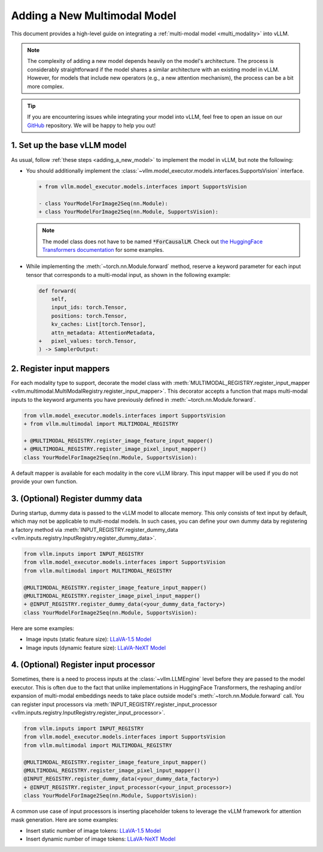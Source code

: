 .. _adding_a_new_multimodal_model:

Adding a New Multimodal Model
=============================

This document provides a high-level guide on integrating a :ref:`multi-modal model <multi_modality>` into vLLM.

.. note::
    The complexity of adding a new model depends heavily on the model's architecture.
    The process is considerably straightforward if the model shares a similar architecture with an existing model in vLLM.
    However, for models that include new operators (e.g., a new attention mechanism), the process can be a bit more complex.

.. tip::
    If you are encountering issues while integrating your model into vLLM, feel free to open an issue on our `GitHub <https://github.com/vllm-project/vllm/issues>`_ repository.
    We will be happy to help you out!


1. Set up the base vLLM model
-----------------------------

As usual, follow :ref:`these steps <adding_a_new_model>` to implement the model in vLLM, but note the following:

- You should additionally implement the :class:`~vllm.model_executor.models.interfaces.SupportsVision` interface.

  .. code-block:: diff

      + from vllm.model_executor.models.interfaces import SupportsVision

      - class YourModelForImage2Seq(nn.Module):
      + class YourModelForImage2Seq(nn.Module, SupportsVision):

  .. note::
      The model class does not have to be named :code:`*ForCausalLM`.
      Check out `the HuggingFace Transformers documentation <https://huggingface.co/docs/transformers/model_doc/auto#multimodal>`__ for some examples.

- While implementing the :meth:`~torch.nn.Module.forward` method, reserve a keyword parameter
  for each input tensor that corresponds to a multi-modal input, as shown in the following example:

  .. code-block:: diff

      def forward(
          self,
          input_ids: torch.Tensor,
          positions: torch.Tensor,
          kv_caches: List[torch.Tensor],
          attn_metadata: AttentionMetadata,
      +   pixel_values: torch.Tensor,
      ) -> SamplerOutput:


2. Register input mappers
-------------------------

For each modality type to support, decorate the model class with :meth:`MULTIMODAL_REGISTRY.register_input_mapper <vllm.multimodal.MultiModalRegistry.register_input_mapper>`.
This decorator accepts a function that maps multi-modal inputs to the keyword arguments you have previously defined in :meth:`~torch.nn.Module.forward`.

.. code-block:: diff

    from vllm.model_executor.models.interfaces import SupportsVision
    + from vllm.multimodal import MULTIMODAL_REGISTRY

    + @MULTIMODAL_REGISTRY.register_image_feature_input_mapper()
    + @MULTIMODAL_REGISTRY.register_image_pixel_input_mapper()
    class YourModelForImage2Seq(nn.Module, SupportsVision):

A default mapper is available for each modality in the core vLLM library. This input mapper will be used if you do not provide your own function.

.. seealso::
    :ref:`input_processing_pipeline`


3. (Optional) Register dummy data
---------------------------------

During startup, dummy data is passed to the vLLM model to allocate memory. This only consists of text input by default, which may not be applicable to multi-modal models.
In such cases, you can define your own dummy data by registering a factory method via :meth:`INPUT_REGISTRY.register_dummy_data <vllm.inputs.registry.InputRegistry.register_dummy_data>`.

.. code-block:: diff

    from vllm.inputs import INPUT_REGISTRY
    from vllm.model_executor.models.interfaces import SupportsVision
    from vllm.multimodal import MULTIMODAL_REGISTRY

    @MULTIMODAL_REGISTRY.register_image_feature_input_mapper()
    @MULTIMODAL_REGISTRY.register_image_pixel_input_mapper()
    + @INPUT_REGISTRY.register_dummy_data(<your_dummy_data_factory>)
    class YourModelForImage2Seq(nn.Module, SupportsVision):

Here are some examples:

- Image inputs (static feature size): `LLaVA-1.5 Model <https://github.com/vllm-project/vllm/blob/main/vllm/model_executor/models/llava.py>`__
- Image inputs (dynamic feature size): `LLaVA-NeXT Model <https://github.com/vllm-project/vllm/blob/main/vllm/model_executor/models/llava_next.py>`__

.. seealso::
    :ref:`input_processing_pipeline`


4. (Optional) Register input processor
--------------------------------------

Sometimes, there is a need to process inputs at the :class:`~vllm.LLMEngine` level before they are passed to the model executor. 
This is often due to the fact that unlike implementations in HuggingFace Transformers, the reshaping and/or expansion of multi-modal embeddings needs to take place outside model's :meth:`~torch.nn.Module.forward` call.
You can register input processors via :meth:`INPUT_REGISTRY.register_input_processor <vllm.inputs.registry.InputRegistry.register_input_processor>`.

.. code-block:: diff

    from vllm.inputs import INPUT_REGISTRY
    from vllm.model_executor.models.interfaces import SupportsVision
    from vllm.multimodal import MULTIMODAL_REGISTRY

    @MULTIMODAL_REGISTRY.register_image_feature_input_mapper()
    @MULTIMODAL_REGISTRY.register_image_pixel_input_mapper()
    @INPUT_REGISTRY.register_dummy_data(<your_dummy_data_factory>)
    + @INPUT_REGISTRY.register_input_processor(<your_input_processor>)
    class YourModelForImage2Seq(nn.Module, SupportsVision):

A common use case of input processors is inserting placeholder tokens to leverage the vLLM framework for attention mask generation.
Here are some examples:

- Insert static number of image tokens: `LLaVA-1.5 Model <https://github.com/vllm-project/vllm/blob/main/vllm/model_executor/models/llava.py>`__
- Insert dynamic number of image tokens: `LLaVA-NeXT Model <https://github.com/vllm-project/vllm/blob/main/vllm/model_executor/models/llava_next.py>`__

.. seealso::
    :ref:`input_processing_pipeline`
